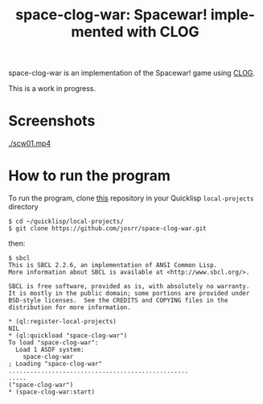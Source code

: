 #+TITLE: space-clog-war: Spacewar! implemented with CLOG
#+OPTIONS: toc:nil num:nil
#+LANGUAGE: es
#+UNNUMBERED: t

space-clog-war is an implementation of the Spacewar! game using [[https://github.com/rabbibotton/clog][CLOG]].

This is a work in progress.

* Screenshots

#+NAME:   fig:scw01
#+ATTR_HTML: :class img-responsive centered
[[./scw01.mp4]]

* How to run the program

To run the program, clone [[https://github.com/josrr/space-clog-war][this]] repository in your Quicklisp
=local-projects= directory

#+BEGIN_SRC
 $ cd ~/quicklisp/local-projects/
 $ git clone https://github.com/josrr/space-clog-war.git
#+END_SRC

then:

#+BEGIN_SRC
 $ sbcl
 This is SBCL 2.2.6, an implementation of ANSI Common Lisp.
 More information about SBCL is available at <http://www.sbcl.org/>.

 SBCL is free software, provided as is, with absolutely no warranty.
 It is mostly in the public domain; some portions are provided under
 BSD-style licenses.  See the CREDITS and COPYING files in the
 distribution for more information.

 * (ql:register-local-projects)
 NIL
 * (ql:quickload "space-clog-war")
 To load "space-clog-war":
   Load 1 ASDF system:
     space-clog-war
 ; Loading "space-clog-war"
 ..................................................
 .....
 ("space-clog-war")
 * (space-clog-war:start)
#+END_SRC
